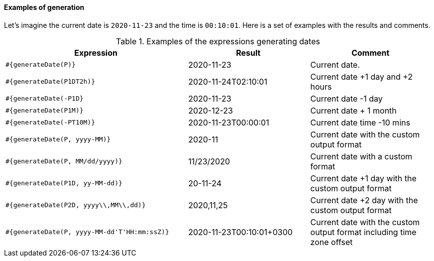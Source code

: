 ==== Examples of generation

Let's imagine the current date is `2020-11-23` and the time is `00:10:01`. Here is a set of examples with the results and comments.

.Examples of the expressions generating dates
[cols="3,2,2", options="header"]
|===
|Expression
|Result
|Comment

|`#{generateDate(P)}`
|2020-11-23
|Current date.

|`#{generateDate(P1DT2h)}`
|2020-11-24T02:10:01
|Current date +1 day and +2 hours

|`#{generateDate(-P1D}`
|2020-11-23
|Current date -1 day

|`#{generateDate(P1M)}`
|2020-12-23
|Current date + 1 month

|`#{generateDate(-PT10M)}`
|2020-11-23T00:00:01
|Current date time -10 mins

|`#{generateDate(P, yyyy-MM)}`
|2020-11
|Current date with the custom output format

|`#{generateDate(P, MM/dd/yyyy)}`
|11/23/2020
|Current date with a custom format

|`#{generateDate(P1D, yy-MM-dd)}`
|20-11-24
|Current date +1 day with the custom output format

|`#{generateDate(P2D, yyyy\\,MM\\,dd)}`
|2020,11,25
|Current date +2 day with the custom output format

|`#{generateDate(P, yyyy-MM-dd\'T\'HH:mm:ssZ)}`
|2020-11-23T00:10:01+0300
|Current date with the custom output format including time zone offset
|===
